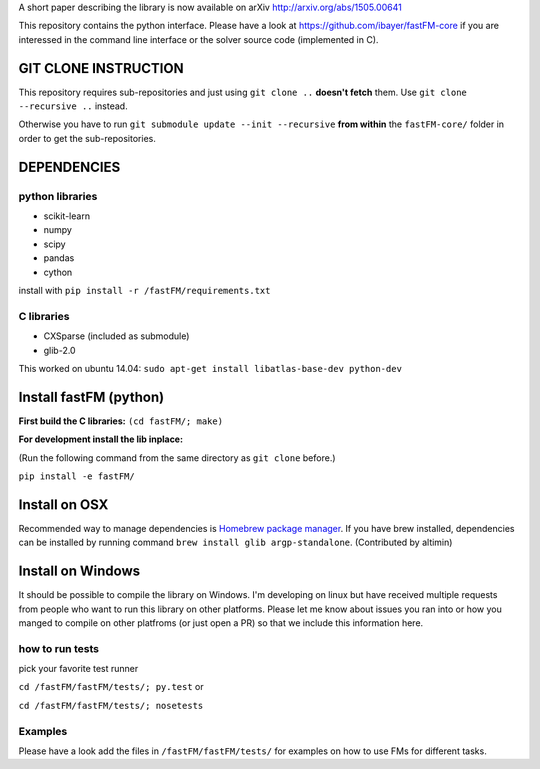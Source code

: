 A short paper describing the library is now available on 
arXiv http://arxiv.org/abs/1505.00641

This repository contains the python interface. Please have a look at https://github.com/ibayer/fastFM-core
if you are interessed in the command line interface or the solver source code (implemented in C).

GIT CLONE INSTRUCTION
=====================
This repository requires sub-repositories and just using ``git clone ..``
**doesn't fetch** them. Use
``git clone --recursive ..``
instead.

Otherwise you have to run ``git submodule update --init --recursive`` **from within** the
``fastFM-core/`` folder in order to get the sub-repositories.


DEPENDENCIES
============

python libraries
----------------
* scikit-learn
* numpy
* scipy
* pandas
* cython

install with ``pip install -r /fastFM/requirements.txt``

C libraries
-----------
* CXSparse (included as submodule)
* glib-2.0

This worked on ubuntu 14.04:
``sudo apt-get install libatlas-base-dev python-dev``


Install fastFM (python)
=======================
**First build the C libraries:**
``(cd fastFM/; make)``

**For development install the lib inplace:**

(Run the following command from the same directory as ``git clone`` before.)

``pip install -e fastFM/``

Install on OSX
===============
Recommended way to manage dependencies is `Homebrew package manager
<https://brew.sh>`_. If you have brew installed, dependencies can be installed by running command ``brew install glib argp-standalone``. (Contributed by altimin)

Install on Windows
==================
It should be possible to compile the library on Windows.
I'm developing on linux but have received multiple requests from people who
want to run this library on other platforms.
Please let me know about issues you ran into or how you manged to compile on
other platfroms (or just open a PR) so that we include this information here.

how to run tests
----------------

pick your favorite test runner

``cd /fastFM/fastFM/tests/; py.test``
or 

``cd /fastFM/fastFM/tests/; nosetests``

Examples
--------
Please have a look add the files in ``/fastFM/fastFM/tests/`` for examples
on how to use FMs for different tasks.
